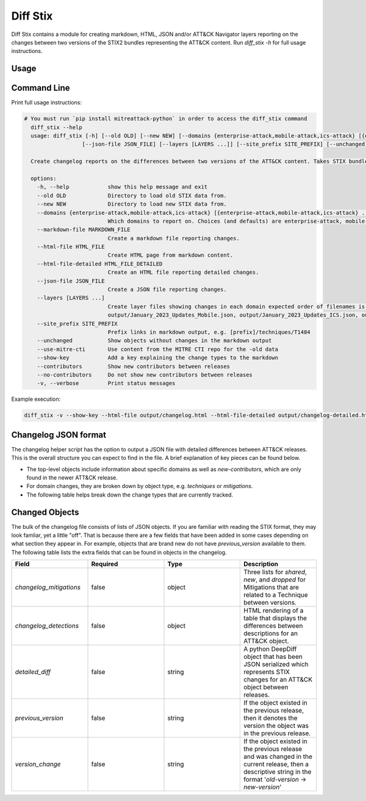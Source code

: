 Diff Stix
==============================================

Diff Stix contains a module for creating markdown, HTML, JSON and/or ATT&CK Navigator layers
reporting on the changes between two versions of the STIX2 bundles representing the ATT&CK content.
Run `diff_stix -h` for full usage instructions.

Usage
-----

Command Line
-----

Print full usage instructions:

.. code:: bash

  # You must run `pip install mitreattack-python` in order to access the diff_stix command
    diff_stix --help
    usage: diff_stix [-h] [--old OLD] [--new NEW] [--domains {enterprise-attack,mobile-attack,ics-attack} [{enterprise-attack,mobile-attack,ics-attack} ...]] [--markdown-file MARKDOWN_FILE] [--html-file         HTML_FILE] [--html-file-detailed HTML_FILE_DETAILED]
                    [--json-file JSON_FILE] [--layers [LAYERS ...]] [--site_prefix SITE_PREFIX] [--unchanged] [--use-mitre-cti] [--show-key] [--contributors] [--no-contributors] [-v]

    Create changelog reports on the differences between two versions of the ATT&CK content. Takes STIX bundles as input. For default operation, put enterprise-attack.json, mobile-attack.json, and ics-attack.json bundles in 'old' and 'new' folders for the script to compare.

    options:
      -h, --help            show this help message and exit
      --old OLD             Directory to load old STIX data from.
      --new NEW             Directory to load new STIX data from.
      --domains {enterprise-attack,mobile-attack,ics-attack} [{enterprise-attack,mobile-attack,ics-attack} ...]
                            Which domains to report on. Choices (and defaults) are enterprise-attack, mobile-attack, ics-attack
      --markdown-file MARKDOWN_FILE
                            Create a markdown file reporting changes.
      --html-file HTML_FILE
                            Create HTML page from markdown content.
      --html-file-detailed HTML_FILE_DETAILED
                            Create an HTML file reporting detailed changes.
      --json-file JSON_FILE
                            Create a JSON file reporting changes.
      --layers [LAYERS ...]
                            Create layer files showing changes in each domain expected order of filenames is 'enterprise', 'mobile', 'ics', 'pre attack'. If values are unspecified, defaults to output/January_2023_Updates_Enterprise.json,
                            output/January_2023_Updates_Mobile.json, output/January_2023_Updates_ICS.json, output/January_2023_Updates_Pre.json
      --site_prefix SITE_PREFIX
                            Prefix links in markdown output, e.g. [prefix]/techniques/T1484
      --unchanged           Show objects without changes in the markdown output
      --use-mitre-cti       Use content from the MITRE CTI repo for the -old data
      --show-key            Add a key explaining the change types to the markdown
      --contributors        Show new contributors between releases
      --no-contributors     Do not show new contributors between releases
      -v, --verbose         Print status messages


Example execution:

.. code:: bash
  
  diff_stix -v --show-key --html-file output/changelog.html --html-file-detailed output/changelog-detailed.html --markdown-file output/changelog.md  --json-file output/changelog.json --layers output/layer-enterprise.json output/layer-mobile.json output/layer-ics.json --old path/to/old/stix/ --new path/to/new/stix/


Changelog JSON format
-----

The changelog helper script has the option to output a JSON file with detailed differences between ATT&CK releases.
This is the overall structure you can expect to find in the file.
A brief explanation of key pieces can be found below.

.. code-block:: json
  {
    "enterprise-attack": {
      "techniques": {
          "additions": [],
          "major_version_changes": [],
          "minor_version_changes": [],
          "other_version_changes": [],
          "patches": [],
          "revocations": [],
          "deprecations": [],
          "deletions": [],
      },
      "software": {},
      "groups": {},
      "campaigns": {},
      "mitigations": {},
      "datasources": {},
      "datacomponents": {}
    },
    "mobile-attack": {},
    "ics-attack": {},
    "new-contributors": [
      "Contributor A",
      "Contributor B",
      "Contributor C"
    ]
  }


* The top-level objects include information about specific domains as well as `new-contributors`, which are only found in the newer ATT&CK release.
* For domain changes, they are broken down by object type, e.g. `techniques` or `mitigations`.
* The following table helps break down the change types that are currently tracked.

.. list-table:: Title
   :widths: 33 33 34
   :header-rows: 1

   * - field 
     - type
     - description
   * - `additions`     
     -array[object]
     - ATT&CK objects which are only present in the new STIX data.      
   * - `major_version_changes``
     - array[object]
     - ATT&CK objects that have a major version change. (e.g. 1.0 → 2.0). 
   * - `minor_version_changes`
     - array[object]
     - ATT&CK objects that have a minor version change. (e.g. 1.0 → 1.1).  
   * - `other_version_changes`
     - array[object]
     - array[object] | ATT&CK objects that have a version change of any other kind. (e.g. 1.0 → 1.3). These are unintended, but can be found in previous releases.
     * - `patches`     
     - array[object]
     - ATT&CK objects that have been patched while keeping the version the same.  
      * - `revocations`  
     - array[object]
     - ATT&CK objects which are revoked by a different object. 
   * - `deprecations`  
     - array[object]
     - ATT&CK objects which are deprecated and no longer in use, and not replaced.   
   * - `deletions`    
     - array[object
     - ATT&CK objects which are no longer found in the STIX data. This should almost never happen.     


Changed Objects
-----

The bulk of the changelog file consists of lists of JSON objects.
If you are familiar with reading the STIX format, they may look famliar, yet a little "off".
That is because there are a few fields that have been added in some cases depending on what section they appear in.
For example, objects that are brand new do not have `previous_version` available to them.
The following table lists the extra fields that can be found in objects in the changelog.

.. list-table:: 
   :widths: 25 25 25 25
   :header-rows: 1
   
   * - Field
     - Required
     - Type
     - Description
   * - `changelog_mitigations` 
     - false
     - object 
     - Three lists for `shared`, `new`, and `dropped` for Mitigations that are related to a Technique between versions.      
   * - `changelog_detections` 
     - false
     - object 
     - HTML rendering of a table that displays the differences between descriptions for an ATT&CK object.        
   * - `detailed_diff`  
     - false
     - string 
     - A python DeepDiff object that has been JSON serialized which represents STIX changes for an ATT&CK object between releases.        
   * - `previous_version`
     - false
     - string 
     - If the object existed in the previous release, then it denotes the version the object was in the previous release.    
   * - `version_change`  
     - false
     - string 
     - If the object existed in the previous release and was changed in the current release, then a descriptive string in the format '`old-version` → `new-version`' 
                                                    

